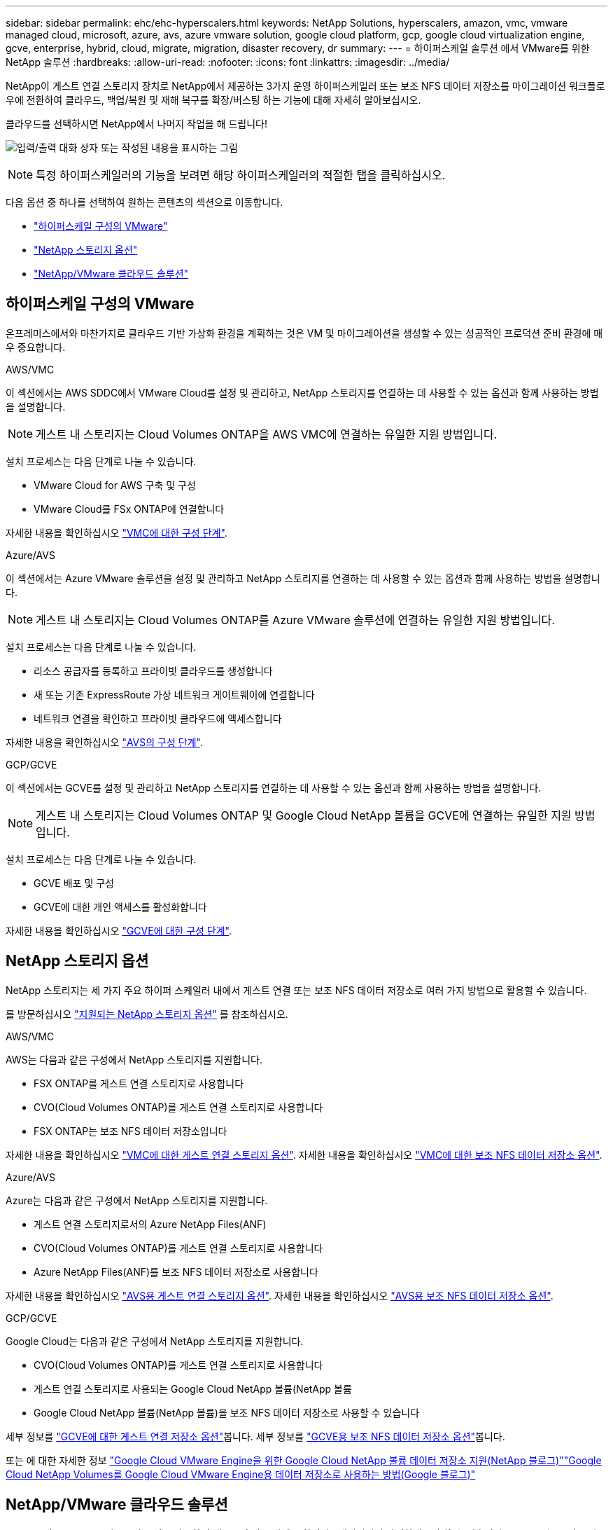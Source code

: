 ---
sidebar: sidebar 
permalink: ehc/ehc-hyperscalers.html 
keywords: NetApp Solutions, hyperscalers, amazon, vmc, vmware managed cloud, microsoft, azure, avs, azure vmware solution, google cloud platform, gcp, google cloud virtualization engine, gcve, enterprise, hybrid, cloud, migrate, migration, disaster recovery, dr 
summary:  
---
= 하이퍼스케일 솔루션 에서 VMware를 위한 NetApp 솔루션
:hardbreaks:
:allow-uri-read: 
:nofooter: 
:icons: font
:linkattrs: 
:imagesdir: ../media/


[role="lead"]
NetApp이 게스트 연결 스토리지 장치로 NetApp에서 제공하는 3가지 운영 하이퍼스케일러 또는 보조 NFS 데이터 저장소를 마이그레이션 워크플로우에 전환하여 클라우드, 백업/복원 및 재해 복구를 확장/버스팅 하는 기능에 대해 자세히 알아보십시오.

클라우드를 선택하시면 NetApp에서 나머지 작업을 해 드립니다!

image:netapp-cloud.png["입력/출력 대화 상자 또는 작성된 내용을 표시하는 그림"]


NOTE: 특정 하이퍼스케일러의 기능을 보려면 해당 하이퍼스케일러의 적절한 탭을 클릭하십시오.

다음 옵션 중 하나를 선택하여 원하는 콘텐츠의 섹션으로 이동합니다.

* link:#config["하이퍼스케일 구성의 VMware"]
* link:#datastore["NetApp 스토리지 옵션"]
* link:#solutions["NetApp/VMware 클라우드 솔루션"]




== 하이퍼스케일 구성의 VMware

온프레미스에서와 마찬가지로 클라우드 기반 가상화 환경을 계획하는 것은 VM 및 마이그레이션을 생성할 수 있는 성공적인 프로덕션 준비 환경에 매우 중요합니다.

[role="tabbed-block"]
====
.AWS/VMC
--
이 섹션에서는 AWS SDDC에서 VMware Cloud를 설정 및 관리하고, NetApp 스토리지를 연결하는 데 사용할 수 있는 옵션과 함께 사용하는 방법을 설명합니다.


NOTE: 게스트 내 스토리지는 Cloud Volumes ONTAP을 AWS VMC에 연결하는 유일한 지원 방법입니다.

설치 프로세스는 다음 단계로 나눌 수 있습니다.

* VMware Cloud for AWS 구축 및 구성
* VMware Cloud를 FSx ONTAP에 연결합니다


자세한 내용을 확인하십시오 link:aws-setup.html["VMC에 대한 구성 단계"].

--
.Azure/AVS
--
이 섹션에서는 Azure VMware 솔루션을 설정 및 관리하고 NetApp 스토리지를 연결하는 데 사용할 수 있는 옵션과 함께 사용하는 방법을 설명합니다.


NOTE: 게스트 내 스토리지는 Cloud Volumes ONTAP를 Azure VMware 솔루션에 연결하는 유일한 지원 방법입니다.

설치 프로세스는 다음 단계로 나눌 수 있습니다.

* 리소스 공급자를 등록하고 프라이빗 클라우드를 생성합니다
* 새 또는 기존 ExpressRoute 가상 네트워크 게이트웨이에 연결합니다
* 네트워크 연결을 확인하고 프라이빗 클라우드에 액세스합니다


자세한 내용을 확인하십시오 link:azure-setup.html["AVS의 구성 단계"].

--
.GCP/GCVE
--
이 섹션에서는 GCVE를 설정 및 관리하고 NetApp 스토리지를 연결하는 데 사용할 수 있는 옵션과 함께 사용하는 방법을 설명합니다.


NOTE: 게스트 내 스토리지는 Cloud Volumes ONTAP 및 Google Cloud NetApp 볼륨을 GCVE에 연결하는 유일한 지원 방법입니다.

설치 프로세스는 다음 단계로 나눌 수 있습니다.

* GCVE 배포 및 구성
* GCVE에 대한 개인 액세스를 활성화합니다


자세한 내용을 확인하십시오 link:gcp-setup.html["GCVE에 대한 구성 단계"].

--
====


== NetApp 스토리지 옵션

NetApp 스토리지는 세 가지 주요 하이퍼 스케일러 내에서 게스트 연결 또는 보조 NFS 데이터 저장소로 여러 가지 방법으로 활용할 수 있습니다.

를 방문하십시오 link:ehc-support-configs.html["지원되는 NetApp 스토리지 옵션"] 를 참조하십시오.

[role="tabbed-block"]
====
.AWS/VMC
--
AWS는 다음과 같은 구성에서 NetApp 스토리지를 지원합니다.

* FSX ONTAP를 게스트 연결 스토리지로 사용합니다
* CVO(Cloud Volumes ONTAP)를 게스트 연결 스토리지로 사용합니다
* FSX ONTAP는 보조 NFS 데이터 저장소입니다


자세한 내용을 확인하십시오 link:aws-guest.html["VMC에 대한 게스트 연결 스토리지 옵션"]. 자세한 내용을 확인하십시오 link:aws-native-nfs-datastore-option.html["VMC에 대한 보조 NFS 데이터 저장소 옵션"].

--
.Azure/AVS
--
Azure는 다음과 같은 구성에서 NetApp 스토리지를 지원합니다.

* 게스트 연결 스토리지로서의 Azure NetApp Files(ANF)
* CVO(Cloud Volumes ONTAP)를 게스트 연결 스토리지로 사용합니다
* Azure NetApp Files(ANF)를 보조 NFS 데이터 저장소로 사용합니다


자세한 내용을 확인하십시오 link:azure-guest.html["AVS용 게스트 연결 스토리지 옵션"]. 자세한 내용을 확인하십시오 link:azure-native-nfs-datastore-option.html["AVS용 보조 NFS 데이터 저장소 옵션"].

--
.GCP/GCVE
--
Google Cloud는 다음과 같은 구성에서 NetApp 스토리지를 지원합니다.

* CVO(Cloud Volumes ONTAP)를 게스트 연결 스토리지로 사용합니다
* 게스트 연결 스토리지로 사용되는 Google Cloud NetApp 볼륨(NetApp 볼륨
* Google Cloud NetApp 볼륨(NetApp 볼륨)을 보조 NFS 데이터 저장소로 사용할 수 있습니다


세부 정보를 link:gcp-guest.html["GCVE에 대한 게스트 연결 저장소 옵션"]봅니다. 세부 정보를 link:gcp-ncvs-datastore.html["GCVE용 보조 NFS 데이터 저장소 옵션"]봅니다.

또는 에 대한 자세한 정보 link:https://www.netapp.com/blog/cloud-volumes-service-google-cloud-vmware-engine/["Google Cloud VMware Engine을 위한 Google Cloud NetApp 볼륨 데이터 저장소 지원(NetApp 블로그)"^]link:https://cloud.google.com/blog/products/compute/how-to-use-netapp-cvs-as-datastores-with-vmware-engine["Google Cloud NetApp Volumes를 Google Cloud VMware Engine용 데이터 저장소로 사용하는 방법(Google 블로그)"^]

--
====


== NetApp/VMware 클라우드 솔루션

NetApp 및 VMware 클라우드 솔루션을 사용하면 대부분의 사용 사례를 하이퍼스케일러에서 간편하게 구축할 수 있습니다. VMware는 운영 클라우드 워크로드 사용 사례를 다음과 같이 정의합니다.

* 보호(재해 복구 및 백업/복원 모두 포함)
* 마이그레이션
* 확장


[role="tabbed-block"]
====
.AWS/VMC
--
link:aws-solutions.html["AWS/VMC용 NetApp 솔루션을 찾아보십시오"]

--
.Azure/AVS
--
link:azure-solutions.html["Azure/AVS용 NetApp 솔루션을 찾아보십시오"]

--
.GCP/GCVE
--
link:gcp-solutions.html["Google Cloud Platform (GCP)/GCVE용 NetApp 솔루션을 찾아보십시오"]

--
====